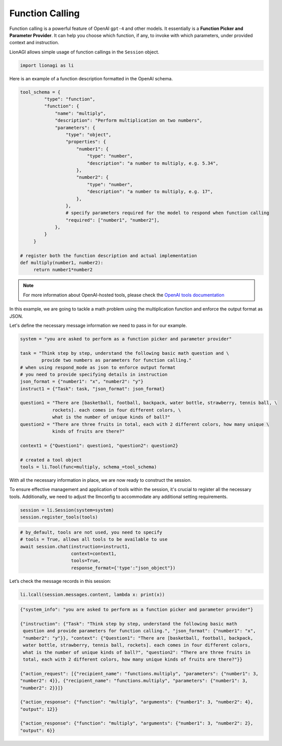 Function Calling
================

Function calling is a powerful feature of OpenAI ``gpt-4`` and other models. It essentially is a **Function Picker and
Parameter Provider**. It can help you choose which function, if any, to invoke with which parameters, under provided context and instruction.

LionAGI allows simple usage of function callings in the ``Session`` object.

.. code-block:: python

   import lionagi as li

Here is an example of a function description formatted in the OpenAI schema.

.. code-block:: python

   tool_schema = {
            "type": "function",
            "function": {
                "name": "multiply",
                "description": "Perform multiplication on two numbers",
                "parameters": {
                    "type": "object",
                    "properties": {
                        "number1": {
                            "type": "number",
                            "description": "a number to multiply, e.g. 5.34",
                        },
                        "number2": {
                            "type": "number",
                            "description": "a number to multiply, e.g. 17",
                        },
                    },
                    # specify parameters required for the model to respond when function calling
                    "required": ["number1", "number2"],
                },
            }
        }

   # register both the function description and actual implementation
   def multiply(number1, number2):
        return number1*number2

.. note::

   For more information about OpenAI-hosted tools, please check the `OpenAI tools documentation <https://platform.openai.com/docs/assistants/tools/function-calling>`_

In this example, we are going to tackle a math problem using the multiplication function and enforce the output format
as JSON.

Let's define the necessary message information we need to pass in for our example.

.. code-block:: python

   system = "you are asked to perform as a function picker and parameter provider"

   task = "Think step by step, understand the following basic math question and \
           provide two numbers as parameters for function calling."
   # when using respond_mode as json to enforce output format
   # you need to provide specifying details in instruction
   json_format = {"number1": "x", "number2": "y"}
   instruct1 = {"Task": task, "json_format": json_format}

   question1 = "There are [basketball, football, backpack, water bottle, strawberry, tennis ball, \
               rockets]. each comes in four different colors, \
               what is the number of unique kinds of ball?"
   question2 = "There are three fruits in total, each with 2 different colors, how many unique \
               kinds of fruits are there?"

   context1 = {"Question1": question1, "question2": question2}

   # created a tool object
   tools = li.Tool(func=multiply, schema_=tool_schema)

With all the necessary information in place, we are now ready to construct the session.

To ensure effective management and application of tools within the session, it's crucial to register all the necessary tools.
Additionally, we need to adjust the llmconfig to accommodate any additional setting requirements.

.. code-block:: python

   session = li.Session(system=system)
   session.register_tools(tools)

.. code-block:: python

   # by_default, tools are not used, you need to specify
   # tools = True, allows all tools to be available to use
   await session.chat(instruction=instruct1,
                      context=context1,
                      tools=True,
                      response_format={'type':"json_object"})

Let’s check the message records in this session:

.. code-block:: python

   li.lcall(session.messages.content, lambda x: print(x))

.. code-block:: markdown

   {"system_info": "you are asked to perform as a function picker and parameter provider"}

   {"instruction": {"Task": "Think step by step, understand the following basic math
    question and provide parameters for function calling.", "json_format": {"number1": "x",
    "number2": "y"}}, "context": {"Question1": "There are [basketball, football, backpack,
    water bottle, strawberry, tennis ball, rockets]. each comes in four different colors,
    what is the number of unique kinds of ball?", "question2": "There are three fruits in
    total, each with 2 different colors, how many unique kinds of fruits are there?"}}

   {"action_request": [{"recipient_name": "functions.multiply", "parameters": {"number1": 3,
   "number2": 4}}, {"recipient_name": "functions.multiply", "parameters": {"number1": 3,
   "number2": 2}}]}

   {"action_response": {"function": "multiply", "arguments": {"number1": 3, "number2": 4},
   "output": 12}}

   {"action_response": {"function": "multiply", "arguments": {"number1": 3, "number2": 2},
   "output": 6}}
